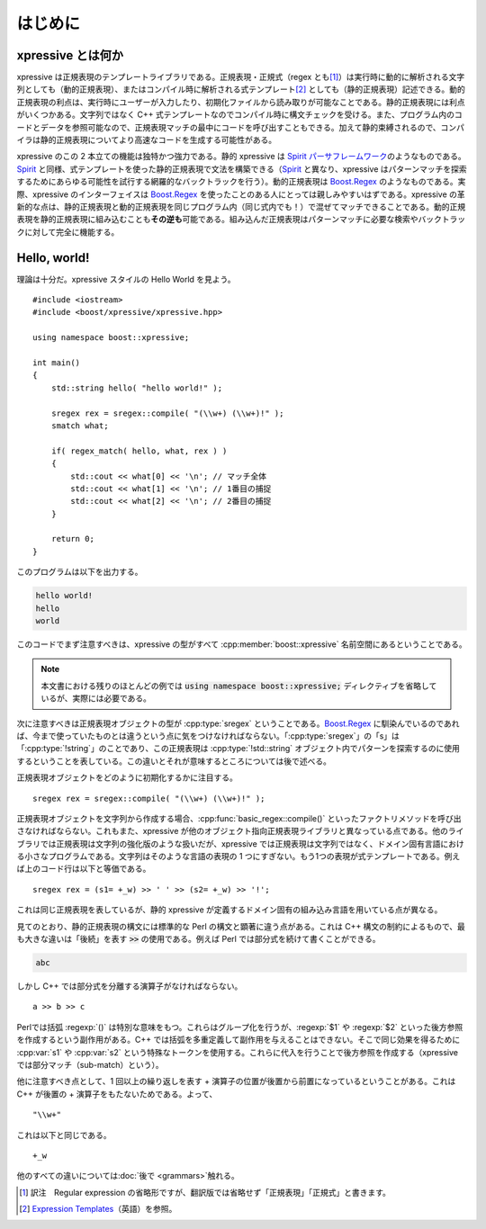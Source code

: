 はじめに
--------

xpressive とは何か
^^^^^^^^^^^^^^^^^^

xpressive は正規表現のテンプレートライブラリである。正規表現・正規式（regex とも\ [#]_\ ）は実行時に動的に解析される文字列としても（動的正規表現）、またはコンパイル時に解析される式テンプレート\ [#]_ としても（静的正規表現）記述できる。動的正規表現の利点は、実行時にユーザーが入力したり、初期化ファイルから読み取りが可能なことである。静的正規表現には利点がいくつかある。文字列ではなく C++ 式テンプレートなのでコンパイル時に構文チェックを受ける。また、プログラム内のコードとデータを参照可能なので、正規表現マッチの最中にコードを呼び出すこともできる。加えて静的束縛されるので、コンパイラは静的正規表現についてより高速なコードを生成する可能性がある。

xpressive のこの 2 本立ての機能は独特かつ強力である。静的 xpressive は `Spirit パーサフレームワーク <http://spirit.sourceforge.net/>`_\のようなものである。\ `Spirit`_ と同様、式テンプレートを使った静的正規表現で文法を構築できる（\ `Spirit`_ と異なり、xpressive はパターンマッチを探索するためにあらゆる可能性を試行する網羅的なバックトラックを行う）。動的正規表現は `Boost.Regex`_ のようなものである。実際、xpressive のインターフェイスは `Boost.Regex`_ を使ったことのある人にとっては親しみやすいはずである。xpressive の革新的な点は、静的正規表現と動的正規表現を同じプログラム内（同じ式内でも！）で混ぜてマッチできることである。動的正規表現を静的正規表現に組み込むことも\ **その逆も**\可能である。組み込んだ正規表現はパターンマッチに必要な検索やバックトラックに対して完全に機能する。


Hello, world!
^^^^^^^^^^^^^

理論は十分だ。xpressive スタイルの Hello World を見よう。 ::

   #include <iostream>
   #include <boost/xpressive/xpressive.hpp>

   using namespace boost::xpressive;

   int main()
   {
       std::string hello( "hello world!" );

       sregex rex = sregex::compile( "(\\w+) (\\w+)!" );
       smatch what;

       if( regex_match( hello, what, rex ) )
       {
           std::cout << what[0] << '\n'; // マッチ全体
           std::cout << what[1] << '\n'; // 1番目の捕捉
           std::cout << what[2] << '\n'; // 2番目の捕捉
       }

       return 0;
   }

このプログラムは以下を出力する。

.. code-block:: console

   hello world!
   hello
   world

このコードでまず注意すべきは、xpressive の型がすべて :cpp:member:`boost::xpressive` 名前空間にあるということである。

.. note:: 本文書における残りのほとんどの例では :code:`using namespace boost::xpressive;` ディレクティブを省略しているが、実際には必要である。

次に注意すべきは正規表現オブジェクトの型が :cpp:type:`sregex` ということである。\ `Boost.Regex`_ に馴染んでいるのであれば、今まで使っていたものとは違うという点に気をつけなければならない。「:cpp:type:`sregex`\」の「s」は「:cpp:type:`!string`\」のことであり、この正規表現は :cpp:type:`!std::string` オブジェクト内でパターンを探索するのに使用するということを表している。この違いとそれが意味するところについては後で述べる。

正規表現オブジェクトをどのように初期化するかに注目する。 ::

   sregex rex = sregex::compile( "(\\w+) (\\w+)!" );

正規表現オブジェクトを文字列から作成する場合、:cpp:func:`basic_regex::compile()` といったファクトリメソッドを呼び出さなければならない。これもまた、xpressive が他のオブジェクト指向正規表現ライブラリと異なっている点である。他のライブラリでは正規表現は文字列の強化版のような扱いだが、xpressive では正規表現は文字列ではなく、ドメイン固有言語における小さなプログラムである。文字列はそのような言語の表現の 1 つにすぎない。もう1つの表現が式テンプレートである。例えば上のコード行は以下と等価である。 ::

   sregex rex = (s1= +_w) >> ' ' >> (s2= +_w) >> '!';

これは同じ正規表現を表しているが、静的 xpressive が定義するドメイン固有の組み込み言語を用いている点が異なる。

見てのとおり、静的正規表現の構文には標準的な Perl の構文と顕著に違う点がある。これは C++ 構文の制約によるもので、最も大きな違いは「後続」を表す :code:`>>` の使用である。例えば Perl では部分式を続けて書くことができる。

.. code-block:: perl

   abc

しかし C++ では部分式を分離する演算子がなければならない。 ::

   a >> b >> c

Perlでは括弧 :regexp:`()` は特別な意味をもつ。これらはグループ化を行うが、:regexp:`$1` や :regexp:`$2` といった後方参照を作成するという副作用がある。C++ では括弧を多重定義して副作用を与えることはできない。そこで同じ効果を得るために :cpp:var:`s1` や :cpp:var:`s2` という特殊なトークンを使用する。これらに代入を行うことで後方参照を作成する（xpressive では部分マッチ（sub-match）という）。

他に注意すべき点として、1 回以上の繰り返しを表す + 演算子の位置が後置から前置になっているということがある。これは C++ が後置の + 演算子をもたないためである。よって、 ::

   "\\w+"

これは以下と同じである。 ::

   +_w

他のすべての違いについては\ :doc:`後で <grammars>`\触れる。


.. [#] 訳注　Regular expression の省略形ですが、翻訳版では省略せず「正規表現」「正規式」と書きます。
.. [#] `Expression Templates <http://www.osl.iu.edu/~tveldhui/papers/Expression-Templates/exprtmpl.html>`_\（英語）を参照。

.. _Boost.Regex: http://www.boost.org/libs/regex/
.. _Spirit: http://spirit.sourceforge.net/
